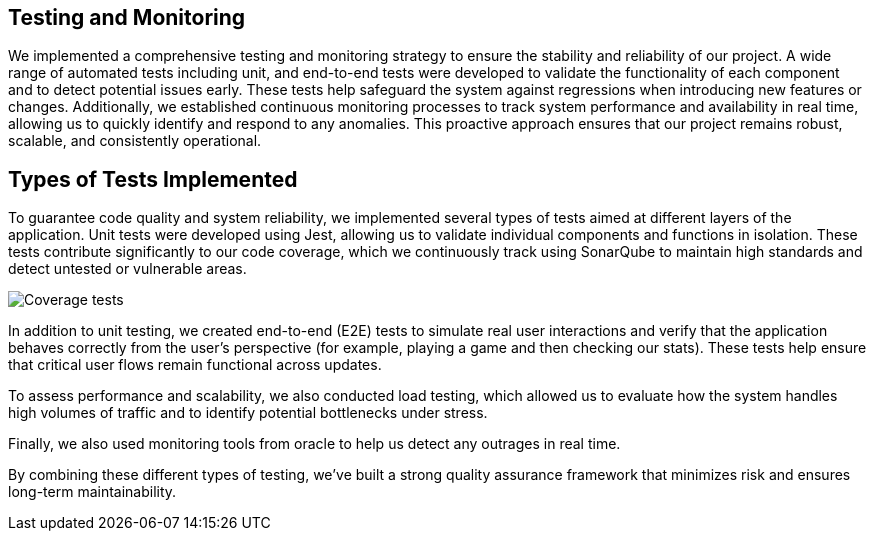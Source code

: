 == Testing and Monitoring

We implemented a comprehensive testing and monitoring strategy to ensure the stability and
reliability of our project. A wide range of automated tests including unit,
and end-to-end tests were developed to validate the
functionality of each component and to detect potential issues early.
These tests help safeguard the system against regressions when introducing
new features or changes. Additionally, we established continuous
monitoring processes to track system performance and availability in real time,
allowing us to quickly identify and respond to any anomalies.
This proactive approach ensures that our project remains robust, scalable,
and consistently operational.

== Types of Tests Implemented

To guarantee code quality and system reliability, we implemented several types of tests aimed at different layers of the application.
Unit tests were developed using Jest, allowing us to validate individual components and functions in isolation.
These tests contribute significantly to our code coverage, which we continuously track using SonarQube to maintain high standards and detect untested or vulnerable areas.

image:12_coverage.png["Coverage tests"]

In addition to unit testing, we created end-to-end (E2E) tests to simulate
real user interactions and verify that the application behaves correctly from the user’s perspective (for example, playing a game and then checking our stats).
These tests help ensure that critical user flows remain functional across updates.

To assess performance and scalability, we also conducted load testing,
which allowed us to evaluate how the system handles high volumes of traffic and to identify potential bottlenecks under stress.

Finally, we also used monitoring tools from oracle to help us detect any outrages in real time.

By combining these different types of testing, we’ve built a strong quality assurance framework that minimizes risk and ensures long-term maintainability.